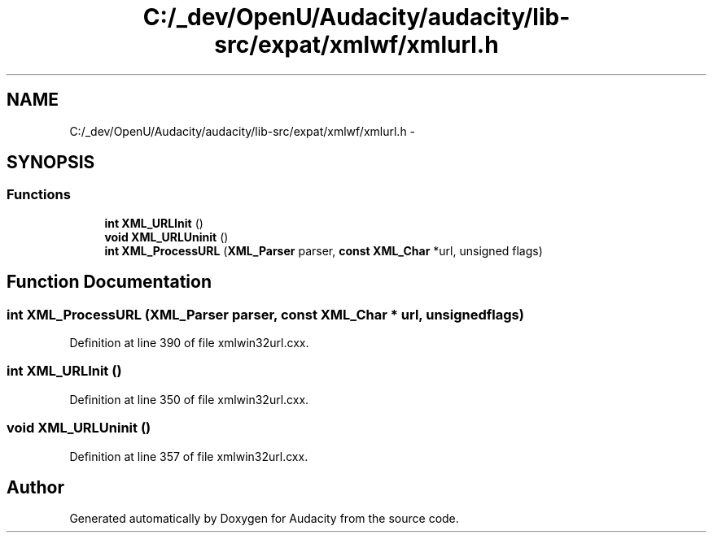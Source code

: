 .TH "C:/_dev/OpenU/Audacity/audacity/lib-src/expat/xmlwf/xmlurl.h" 3 "Thu Apr 28 2016" "Audacity" \" -*- nroff -*-
.ad l
.nh
.SH NAME
C:/_dev/OpenU/Audacity/audacity/lib-src/expat/xmlwf/xmlurl.h \- 
.SH SYNOPSIS
.br
.PP
.SS "Functions"

.in +1c
.ti -1c
.RI "\fBint\fP \fBXML_URLInit\fP ()"
.br
.ti -1c
.RI "\fBvoid\fP \fBXML_URLUninit\fP ()"
.br
.ti -1c
.RI "\fBint\fP \fBXML_ProcessURL\fP (\fBXML_Parser\fP parser, \fBconst\fP \fBXML_Char\fP *url, unsigned flags)"
.br
.in -1c
.SH "Function Documentation"
.PP 
.SS "\fBint\fP XML_ProcessURL (\fBXML_Parser\fP parser, \fBconst\fP \fBXML_Char\fP * url, unsigned flags)"

.PP
Definition at line 390 of file xmlwin32url\&.cxx\&.
.SS "\fBint\fP XML_URLInit ()"

.PP
Definition at line 350 of file xmlwin32url\&.cxx\&.
.SS "\fBvoid\fP XML_URLUninit ()"

.PP
Definition at line 357 of file xmlwin32url\&.cxx\&.
.SH "Author"
.PP 
Generated automatically by Doxygen for Audacity from the source code\&.
